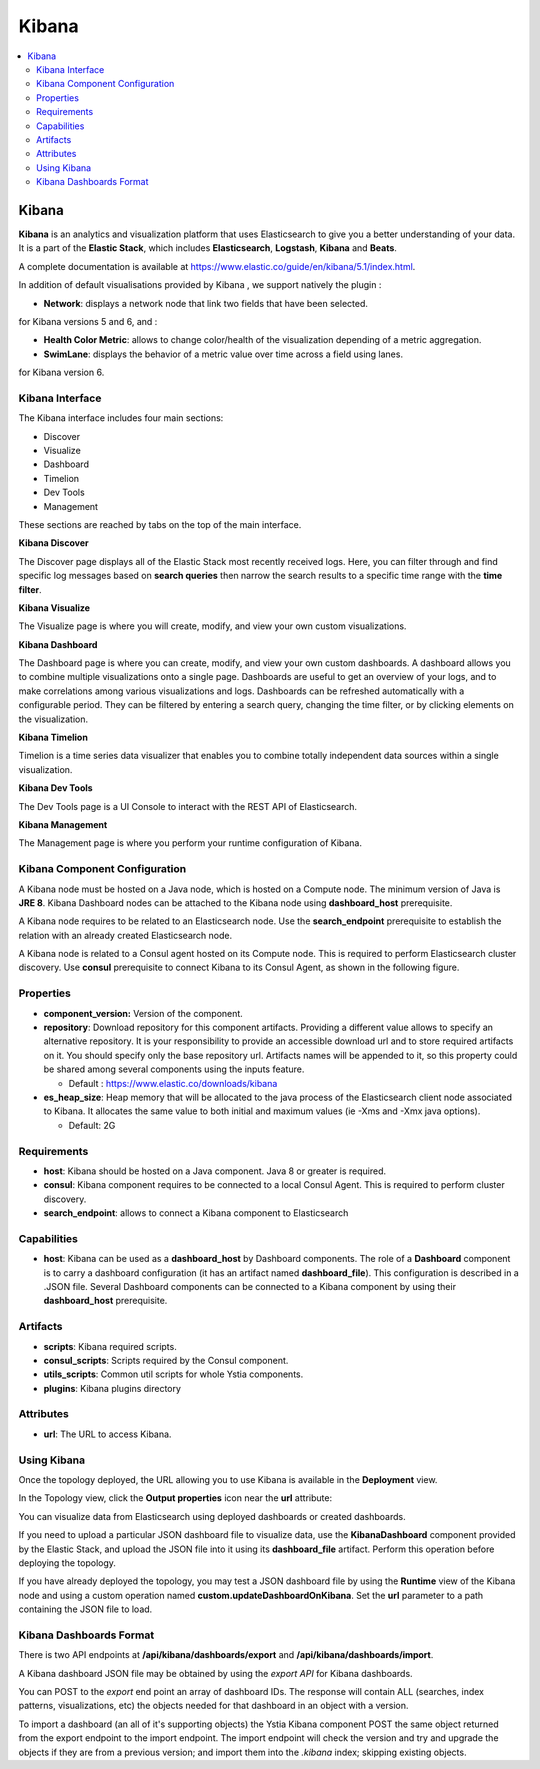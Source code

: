 .. _kibana_section:

******
Kibana
******

.. contents::
    :local:
    :depth: 3

Kibana
------

**Kibana** is an analytics and visualization platform that uses Elasticsearch to give you a better understanding of your data.
It is a part of the **Elastic Stack**, which includes **Elasticsearch**, **Logstash**, **Kibana** and **Beats**.

A complete documentation is available at https://www.elastic.co/guide/en/kibana/5.1/index.html.

In addition of default visualisations provided by Kibana , we support natively the plugin :

- **Network**: displays a network node that link two fields that have been selected.

for Kibana versions 5 and 6, and :

- **Health Color Metric**: allows to change color/health of the visualization depending of a metric aggregation.
- **SwimLane**: displays the behavior of a metric value over time across a field using lanes.

for Kibana version 6.

Kibana Interface
^^^^^^^^^^^^^^^^

The Kibana interface includes four main sections:

- Discover
- Visualize
- Dashboard
- Timelion
- Dev Tools
- Management

These sections are reached by tabs on the top of the main interface.

**Kibana Discover**

The Discover page displays all of the Elastic Stack most recently received logs.
Here, you can filter through and find specific log messages based on **search queries** then narrow the search results
to a specific time range with the **time filter**.

**Kibana Visualize**

The Visualize page is where you will create, modify, and view your own custom visualizations.

**Kibana Dashboard**

The Dashboard page is where you can create, modify, and view your own custom dashboards.
A dashboard allows you to combine multiple visualizations onto a single page.
Dashboards are useful to get an overview of your logs, and to make correlations among various visualizations and logs.
Dashboards can be refreshed automatically with a configurable period.
They can be filtered by entering a search query, changing the time filter, or by clicking elements on the visualization.

**Kibana Timelion**

Timelion is a time series data visualizer that enables you to combine totally independent data sources within a single visualization.

**Kibana Dev Tools**

The Dev Tools page is a UI Console to interact with the REST API of Elasticsearch.

**Kibana Management**

The Management page is where you perform your runtime configuration of Kibana.

Kibana Component Configuration
^^^^^^^^^^^^^^^^^^^^^^^^^^^^^^

A Kibana node must be hosted on a Java node, which is hosted on a Compute node. The minimum version of Java is **JRE 8**.
Kibana Dashboard nodes can be attached to the Kibana node using **dashboard_host** prerequisite.

A Kibana node requires to be related to an Elasticsearch node. Use the **search_endpoint** prerequisite to establish
the relation with an already created Elasticsearch node.

A Kibana node is related to a Consul agent hosted on its Compute node. This is required to perform Elasticsearch cluster discovery.
Use **consul** prerequisite to connect Kibana to its Consul Agent, as shown in the following figure.

.. image:: docs/images/Kibana-Basic-Conf-With-Consul.png
   :name: kibana_consul_figure
   :scale: 100
   :align: center

Properties
^^^^^^^^^^

- **component_version:** Version of the component.

- **repository**: Download repository for this component artifacts. Providing a different value allows to specify an alternative repository.
  It is your responsibility to provide an accessible download url and to store required artifacts on it. You should specify only the base repository url.
  Artifacts names will be appended to it, so this property could be shared among several components using the inputs feature.

  - Default : https://www.elastic.co/downloads/kibana
  
- **es_heap_size**: Heap memory that will be allocated to the java process of the Elasticsearch client node associated to Kibana.
  It allocates the same value to both initial and maximum values (ie -Xms and -Xmx java options).

  - Default: 2G


Requirements
^^^^^^^^^^^^

- **host**: Kibana should be hosted on a Java component. Java 8 or greater is required.
- **consul**: Kibana component requires to be connected to a local Consul Agent. This is required to perform cluster
  discovery.
- **search_endpoint**: allows to connect a Kibana component to Elasticsearch


Capabilities
^^^^^^^^^^^^

- **host**: Kibana can be used as a **dashboard_host** by Dashboard components.
  The role of a **Dashboard** component is to carry a dashboard configuration (it has an artifact named **dashboard_file**).
  This configuration is described in a .JSON file.
  Several Dashboard components can be connected to a Kibana component by using their **dashboard_host** prerequisite.

Artifacts
^^^^^^^^^

- **scripts**:  Kibana required scripts.

- **consul_scripts**: Scripts required by the Consul component.

- **utils_scripts**: Common util scripts for whole Ystia components.

- **plugins**: Kibana plugins directory

Attributes
^^^^^^^^^^

- **url**: The URL to access Kibana.

Using Kibana
^^^^^^^^^^^^

Once the topology deployed, the URL allowing you to use Kibana is available in the **Deployment** view.

In the Topology view, click the **Output properties** icon near the **url** attribute:

.. image:: docs/images/Kibana-Node-url.png
   :name: kibana_url_figure
   :scale: 80
   :align: center

You can visualize data from Elasticsearch using deployed dashboards or created dashboards.

If you need to upload a particular JSON dashboard file to visualize data, use the **KibanaDashboard** component provided by the Elastic Stack,
and upload the JSON file into it using its **dashboard_file** artifact. Perform this operation before deploying the topology.

If you have already deployed the topology, you may test a JSON dashboard file by using the **Runtime** view of the Kibana node and using a custom operation named
**custom.updateDashboardOnKibana**. Set the **url** parameter to a path containing the JSON file to load.

Kibana Dashboards Format
^^^^^^^^^^^^^^^^^^^^^^^^

There is two API endpoints at **/api/kibana/dashboards/export** and **/api/kibana/dashboards/import**.

A Kibana dashboard JSON file may be obtained by using the *export API* for Kibana dashboards.

You can POST to the *export* end point an array of dashboard IDs.
The response will contain ALL (searches, index patterns, visualizations, etc) the objects needed for that dashboard in an object with a version.

To import a dashboard (an all of it's supporting objects) the Ystia Kibana component POST the same object returned from the export endpoint to the import endpoint.
The import endpoint will check the version and try and upgrade the objects if they are from a previous version; and import them into the *.kibana* index; skipping existing objects.
